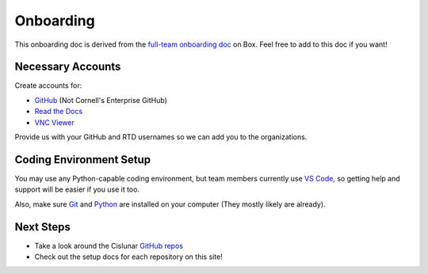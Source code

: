 ==========
Onboarding
==========

This onboarding doc is derived from the `full-team onboarding doc <https://cornell.app.box.com/file/915225541440>`_ on Box. Feel free to add to this doc if you want!

Necessary Accounts
------------------

Create accounts for:

* `GitHub <https://github.com/>`_ (Not Cornell's Enterprise GitHub)
* `Read the Docs <https://readthedocs.org/>`_
* `VNC Viewer <https://www.realvnc.com/en/connect/download/viewer/>`_

Provide us with your GitHub and RTD usernames so we can add you to the organizations.

Coding Environment Setup
------------------------

You may use any Python-capable coding environment, but team members currently use `VS Code <https://code.visualstudio.com/>`_, so getting help and support will be easier if you use it too.

Also, make sure `Git <https://git-scm.com/book/en/v2/Getting-Started-Installing-Git>`_ and `Python <https://www.python.org/downloads/>`_ are installed on your computer (They mostly likely are already).

Next Steps
----------

* Take a look around the Cislunar `GitHub repos <https://github.com/Cislunar-Explorers>`_
* Check out the setup docs for each repository on this site!